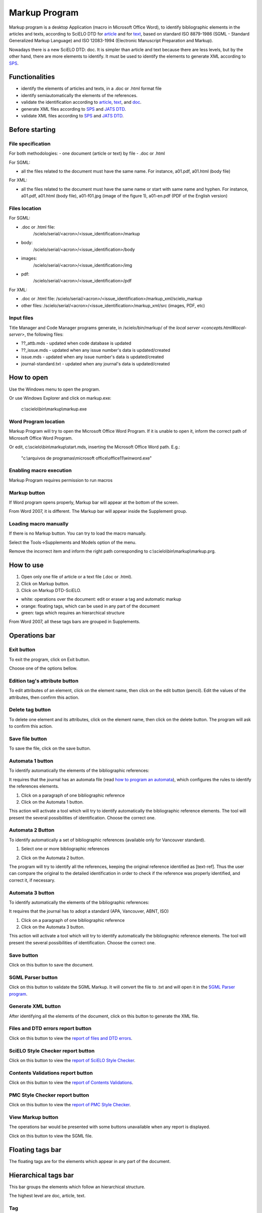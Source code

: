 .. pcprograms documentation master file, created by
   You can adapt this file completely to your liking, but it should at least
   contain the root `toctree` directive.

Markup Program
==============

Markup program is a desktop Application (macro in Microsoft Office Word), to identify bibliographic elements in the articles and texts, according to SciELO DTD for `article <dtd.html#article>`_ and for `text <dtd.html#text>`_, based on standard ISO 8879-1986 (SGML - Standard Generalized Markup Language) and ISO 12083-1994 (Electronic Manuscript Preparation and Markup).

Nowadays there is a new SciELO DTD: doc. It is simpler than article and text because there are less levels, but by the other hand, there are more elements to identify. It must be used to identify the elements to generate XML according to `SPS <http://docs.scielo.org/projects/scielo-publishing-schema/>`_. 


Functionalities
---------------

- identify the elements of articles and texts, in a .doc or .html format file
- identify semiautomatically the elements of the references.
- validate the identification according to `article <https://raw.githubusercontent.com/scieloorg/PC-Programs/master/src/scielo/bin/SGMLPars/art4_0.dtd>`_, `text <https://raw.githubusercontent.com/scieloorg/PC-Programs/master/src/scielo/bin/SGMLPars/text4_0.dtd>`_, and `doc <https://raw.githubusercontent.com/scieloorg/PC-Programs/master/src/scielo/bin/SGMLPars/doc4_0.dtd>`_.
- generate XML files according to `SPS <http://docs.scielo.org/projects/scielo-publishing-schema/>`_ and `JATS DTD <http://jats.nlm.nih.gov/publishing/1.0/>`_.
- validate XML files according to `SPS <http://docs.scielo.org/projects/scielo-publishing-schema/>`_ and `JATS DTD <http://jats.nlm.nih.gov/publishing/1.0/>`_.


Before starting
---------------

File specification
..................

For both methodologies:
- one document (article or text) by file
- .doc or .html

For SGML:

- all the files related to the document must have the same name. For instance, a01.pdf, a01.html (body file)

For XML:

- all the files related to the document must have the same name or start with same name and hyphen. For instance, a01.pdf, a01.html (body file), a01-f01.jpg (image of the figure 1), a01-en.pdf (PDF of the English version)


Files location
..............

For SGML:

- .doc or .html file: 
    /scielo/serial/<acron>/<issue_identification>/markup
- body: 
    /scielo/serial/<acron>/<issue_identification>/body
- images: 
    /scielo/serial/<acron>/<issue_identification>/img
- pdf: 
    /scielo/serial/<acron>/<issue_identification>/pdf


.. image:: img/concepts_serial_abc.jpg


For XML:

- .doc or .html file: /scielo/serial/<acron>/<issue_identification>/markup_xml/scielo_markup
- other files: /scielo/serial/<acron>/<issue_identification>/markup_xml/src (images, PDF, etc)

.. image:: img/markup_file_system.png


Input files
...........

Title Manager and Code Manager programs generate, in /scielo/bin/markup/ of the `local server <concepts.html#local-server>`, the following files:

- ??_attb.mds - updated when code database is updated
- ??_issue.mds - updated when any issue number's data is updated/created
- issue.mds - updated when any issue number's data is updated/created
- journal-standard.txt - updated when any journal's data is updated/created


How to open
-----------

Use the Windows menu to open the program.

.. image:: img/scielo_menu.png

Or use Windows Explorer and click on markup.exe: 

  c:\\scielo\\bin\\markup\\markup.exe


Word Program location
.....................

Markup Program will try to open the Microsoft Office Word Program. If it is unable to open it, inform the correct path of Microsoft Office Word Program.

.. image:: img/markup_word_path.jpg

Or edit, c:\\scielo\\bin\\markup\\start.mds, inserting the Microsoft Office Word path. E.g.:

  "c:\\arquivos de programas\\microsoft office\\office11\\winword.exe"


Enabling macro execution
........................

Markup Program requires permission to run macros

.. image:: img/markup_2007_habilitar_macros.jpg


Markup button
.............

If Word program opens properly, Markup bar will appear at the bottom of the screen.

.. image:: img/markup_botao_markup.jpg


From Word 2007, it is different. The Markup bar will appear inside the Supplement group.

.. image:: img/markup_2007_botao_suplementos.jpg


Loading macro manually
......................

If there is no Markup button. You can try to load the macro manually.

Select the  Tools->Supplements and Models option of the menu.

.. image:: img/markup_habilitarmacro.jpg


Remove the incorrect item and inform the right path corresponding to c:\\scielo\\bin\\markup\\markup.prg.

.. image:: img/markup_habilitarmacro2.jpg


How to use
----------

#. Open only one file of article or a text file (.doc or .html).

#. Click on Markup button.

#. Click on Markup DTD-SciELO.


- white: operations over the document: edit or eraser a tag and automatic markup
- orange: floating tags, which can be used in any part of the document
- green: tags which requires an hierarchical structure

.. image:: img/markup_barras.jpg


From Word 2007, all these tags bars are grouped in Supplements.

.. image:: img/markup_2007_posicao_das_barras.jpg


Operations bar
--------------

.. image:: img/markup_operations_bar.png


Exit button
...........

.. image:: img/markup_operations_bar_exit.jpg

To exit the program, click on Exit button.

Choose one of the options bellow.

.. image:: img/markup_exit_message.png


Edition tag's attribute button
..............................

.. image:: img/markup_operations_bar_edit.jpg

To edit attributes of an element, click on the element name, then click on the edit button (pencil). Edit the values of the attributes, then confirm this action.


Delete tag button
.................

.. image:: img/markup_operations_bar_del.jpg

To delete one element and its attributes, click on the element name, then click on the delete button. The program will ask to confirm this action.


Save file button
................

.. image:: img/markup_operations_bar_save.jpg

To save the file, click on the save button.


Automata 1 button
.................

.. image:: img/automata1.jpg

To identify automatically the elements of the bibliographic references:

It requires that the journal has an automata file (read `how to program an automata <automata.html>`_), which configures the rules to identify the references elements.

1. Click on a paragraph of one bibliographic reference
2. Click on the Automata 1 button.

This action will activate a tool which will try to identify automatically the bibliographic reference elements. The tool will present the several possibilities of identification. Choose the correct one. 

.. image:: img/automata1b.jpg


Automata 2 Button
.................

.. image:: img/automata2.jpg

To identify automatically a set of bibliographic references (available only for Vancouver standard).

1. Select one or more bibliographic references

.. image:: img/markup_automata2_select.jpg

2. Click on the Automata 2 button. 


The program will try to identify all the references, keeping the original reference identified as [text-ref]. Thus the user can compare the original to the detailed identification in order to check if the reference was properly identified, and correct it, if necessary.

.. image:: img/markup_automata2_marcado.jpg


Automata 3 button
.................

.. image:: img/automata3.jpg

To identify automatically the elements of the bibliographic references:

It requires that the journal has to adopt a standard (APA, Vancouver, ABNT, ISO)

1. Click on a paragraph of one bibliographic reference
2. Click on the Automata 3 button.

This action will activate a tool which will try to identify automatically the bibliographic reference elements. The tool will present the several possibilities of identification. Choose the correct one. 

.. image:: img/automata1b.jpg


Save button
...........

.. image:: img/markup_operations_bar_save.jpg

Click on this button to save the document.


SGML Parser button
..................

.. image:: img/markup_operations_bar_parser.jpg

Click on this button to validate the SGML Markup.
It will convert the file to .txt and will open it in the `SGML Parser program <parser.html>`_.


Generate XML button
...................

.. image:: img/markup_operations_bar_xml.jpg

After identifying all the elements of the document, click on this button to generate the XML file.


Files and DTD errors report button
.........................................

.. image:: img/markup_operations_bar_err_report.jpg

Click on this button to view the `report of files and DTD errors  <xml_package_maker.html#report-of-files-and-dtd-errors>`_.


SciELO Style Checker report button
..................................

.. image:: img/markup_operations_bar_xml_style_report.jpg

Click on this button to view the `report of SciELO Style Checker <xml_package_maker.html#report-of-scielo-style-checker>`_.


Contents Validations report button
..................................

.. image:: img/markup_operations_bar_data_val_report.jpg

Click on this button to view the `report of Contents Validations <xml_package_maker.html#report-of-contents-validations>`_.


PMC Style Checker report button
...............................

.. image:: img/markup_operations_bar_pmc_style_report.jpg

Click on this button to view the `report of PMC Style Checker <xml_package_maker.html#report-of-pmc-style-checker>`_.


View Markup button
...................

The operations bar would be presented with some buttons unavailable when any report is displayed.

.. image:: img/markup_operations_bar_reports.png

Click on this button to view the SGML file.

.. image:: img/markup_operations_bar_view_markup.jpg


Floating tags bar
-----------------

The floating tags are for the elements which appear in any part of the document.

.. image:: img/markup_bar_floating.png


Hierarchical tags bar
---------------------

This bar groups the elements which follow an hierarchical structure. 

The highest level are doc, article, text.

.. image:: img/markup_inicial.png


Tag
...

#. Select the text you want to identify.
#. Click on the tag button which identifies the text. For example: to identify the first name of an author, select the text corresponding to the first name, then click on fname.
#. Some elements have attributes. Complete the form with the values of their attributes.
#. Some elements have children (agroup other elements). As it is identified, the bar of the lower level is displayed.

Read the `Tags of Article and Text DTD <markup_tags.html>`_
Read the `Tags of Article and Text DTD <markup_tags.html>`_


Navigation
...........

The down and up arrows button are used to navigate between the levels. 

.. image:: img/markup_barra_hierarquica2.jpg

For example: 


Down
++++

Bar of **front** element

.. image:: img/markup_barra_front.jpg

Bar of **front** element's children

.. image:: img/markup_barra_titlegrp.jpg

Bar of **titlegrp** element's chidren

.. image:: img/markup_barra_title.jpg


Up
++

.. image:: img/markup_barra_title_sobe.jpg


.. image:: img/markup_barra_titlegrp_paracima.jpg


.. image:: img/markup_barra_front_0.jpg


Error messages
--------------

1. The user has not filled the attribute field with a valid value

.. image:: img/markup_msg_invalid_value_for_attribute.jpg


2. The user clicked on a tag which is not allowed in a incorrect place (it is not according to the DTD). 

.. image:: img/markup_msg_inserting_tag.png

The selected text is inside title and the user clicks on authgrp, which is not allowed inside title.

.. image:: img/markup_msg_inserting_tag.jpg

This message is also displayed if the selected text contains tags or part of tags.

.. image:: img/markup_msg_inserting_tag_03.png





----------------

Last update of this page: Abril 2, 2014

